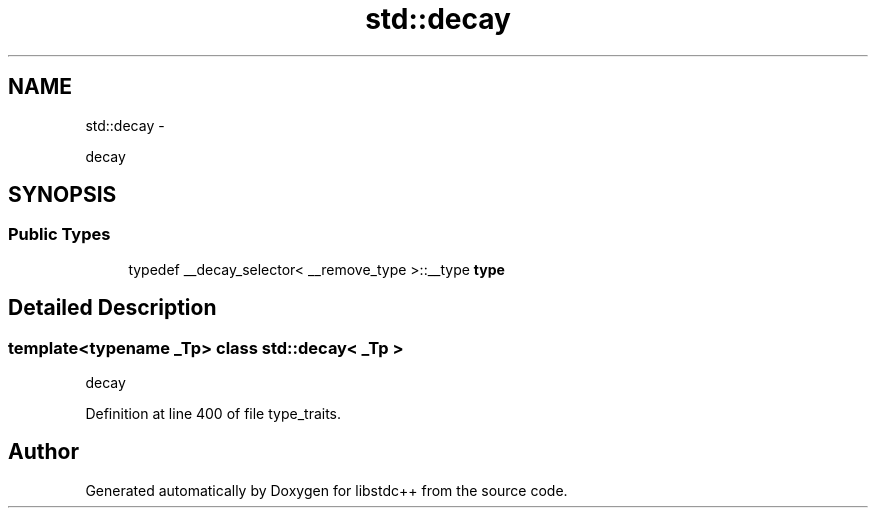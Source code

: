 .TH "std::decay" 3 "Sun Oct 10 2010" "libstdc++" \" -*- nroff -*-
.ad l
.nh
.SH NAME
std::decay \- 
.PP
decay  

.SH SYNOPSIS
.br
.PP
.SS "Public Types"

.in +1c
.ti -1c
.RI "typedef __decay_selector< __remove_type >::__type \fBtype\fP"
.br
.in -1c
.SH "Detailed Description"
.PP 

.SS "template<typename _Tp> class std::decay< _Tp >"
decay 
.PP
Definition at line 400 of file type_traits.

.SH "Author"
.PP 
Generated automatically by Doxygen for libstdc++ from the source code.
